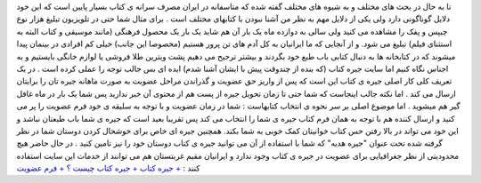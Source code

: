 .. title: یار مهربان در اینترنت 
.. date: 2008/1/20 0:19:3

تا به حال در بحث های مختلف و به شیوه های مختلف گفته شده که متاسفانه در
ایران مصرف سرانه ی کتاب بسیار پایین است که این خود دلایل گوناگونی دارد
ولی یکی از دلایل مهم به نظر من آشنا نبودن با کتابهای مختلف است . برای
مثال شما حتی در تلویزیون تبلیغ هزار نوع چیپس و پفک را مشاهده می کنید ولی
سالی به دوازده ماه یک بار آن هم شاید یک بار یک محصول فرهنگی (مانند
موسیقی و کتاب البته به استثنای فیلم) تبلیغ می شود. و از آنجایی که ما
ایرانیان به کل آدم های تن پرور هستیم (مخصوصا این جانب) خیلی کم افرادی در
بینمان پیدا میشوند که در کتابخانه ها به دنبال کتابی باب طبع خود بگردند و
بیشتر ترجیح می دهیم پشت ویترین طلا فروشی یا لوازم خانگی بایستیم و به
اجناس نگاه کنیم اما سایت جیره کتاب (که بنده از چندوقت پیش با ایشان آشنا
شدم) ایده ای بس جالب توجه را عملی کرده است . در یک تعریف کلی کار اصلی
جیره ی کتاب این است که پس از واریز حق عضویت و گذراندن مراحل عضویت به
صورت ماهانه جیره تان را برایتان ارسال می کند . اما نکته جالب اینجاست که
شما حتی تا زمان تحویل جیره از پست هم از محتوی آن خبر ندارید پس شما یک
بار در ماه غافل گیر هم میشوید . اما موضوع اصلی بر سر نحوه ی انتخاب
کتابهاست : شما در زمان عضویت و با توجه به سلیقه ی خود فرم عضویت را پر می
کنید و ارسال کننده هم با توجه به همان فرم کتاب جیره ی شما را انتخاب می
کند پس تقریبا بعید است که جیره ی شما باب طبعتان نباشد و این خود می تواند
در بالا رفتن حس کتاب خوانیتان کمک خوبی به شما بکند. همچنین جیره ای خاص
برای خوشحال کردن دوستان شما در نظر گرفته شده تحت عنوان "جیره هدیه" که
شما با استفاده از آن می توانید جیره ی کتاب دوستان خود را نیز تامین کنید
. در حال حاضر هیچ محدودیتی از نظر جغرافیایی برای عضویت در جیره ی کتاب
وجود ندارد و ایرانیان مقیم غربتستان هم می توانند از خدمات این سایت
استفاده کنند : `+ جیره کتاب <http://www.jireyeketab.com/MainF.asp>`__ `+
جیره کتاب چیست ؟ <http://www.jireyeketab.com/What/WhatF>`__ `+ فرم
عضویت <http://www.jireyeketab.com/How/HowF/Abstract.asp>`__



